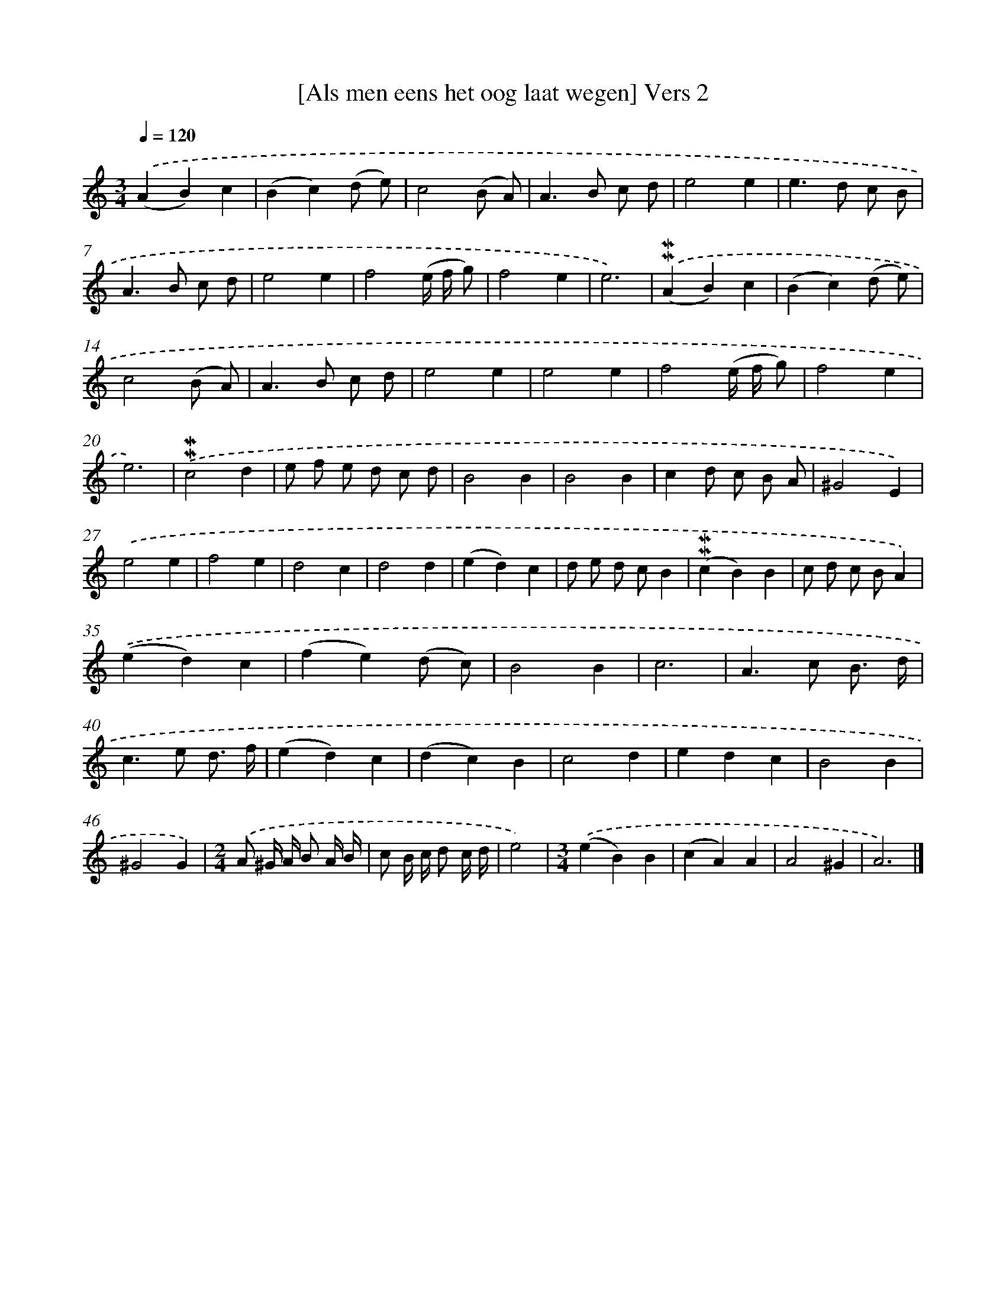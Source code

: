 X: 16927
T: [Als men eens het oog laat wegen] Vers 2
%%abc-version 2.0
%%abcx-abcm2ps-target-version 5.9.1 (29 Sep 2008)
%%abc-creator hum2abc beta
%%abcx-conversion-date 2018/11/01 14:38:08
%%humdrum-veritas 1166901206
%%humdrum-veritas-data 3217977602
%%continueall 1
%%barnumbers 0
L: 1/4
M: 3/4
Q: 1/4=120
K: C clef=treble
.('(AB)c |
(Bc)(d/ e/) |
c2(B/ A/) |
A>B c/ d/ |
e2e |
e>d c/ B/ |
A>B c/ d/ |
e2e |
f2(e// f// g/) |
f2e |
e3) |
.('(!mordent!!mordent!AB)c |
(Bc)(d/ e/) |
c2(B/ A/) |
A>B c/ d/ |
e2e |
e2e |
f2(e// f// g/) |
f2e |
e3) |
.('!mordent!!mordent!c2d |
e/ f/ e/ d/ c/ d/ |
B2B |
B2B |
cd/ c/ B/ A/ |
^G2E) |
.('e2e |
f2e |
d2c |
d2d |
(ed)c |
d/ e/ d/ c/B |
(!mordent!!mordent!cB)B |
c/ d/ c/ B/A) |
.('(ed)c |
(fe)(d/ c/) |
B2B |
c3 |
A>c B3// d// |
c>e d3// f// |
(ed)c |
(dc)B |
c2d |
edc |
B2B |
^G2G) |
[M:2/4].('A/ ^G// A// B/ A// B// |
c/ B// c// d/ c// d// |
e2) |
[M:3/4].('(eB)B |
(cA)A |
A2^G |
A3) |]
